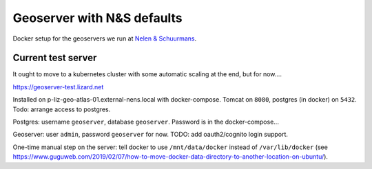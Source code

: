 Geoserver with N&S defaults
===========================

Docker setup for the geoservers we run at `Nelen & Schuurmans
<https://www.nelen-schuurmans.nl>`_.


Current test server
-------------------

It ought to move to a kubernetes cluster with some automatic scaling at the end, but for now....

https://geoserver-test.lizard.net

Installed on p-liz-geo-atlas-01.external-nens.local with docker-compose. Tomcat on ``8080``, postgres (in docker) on ``5432``.
Todo: arrange access to postgres.

Postgres: username ``geoserver``, database ``geoserver``. Password is in the docker-compose...

Geoserver: user ``admin``, password ``geoserver`` for now. TODO: add oauth2/cognito login support.

One-time manual step on the server: tell docker to use ``/mnt/data/docker`` instead of ``/var/lib/docker`` (see https://www.guguweb.com/2019/02/07/how-to-move-docker-data-directory-to-another-location-on-ubuntu/).